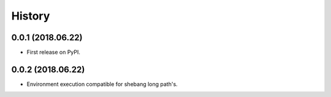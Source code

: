 =======
History
=======

0.0.1 (2018.06.22)
------------------

* First release on PyPI.

0.0.2 (2018.06.22)
------------------

* Environment execution compatible for shebang long path's.
